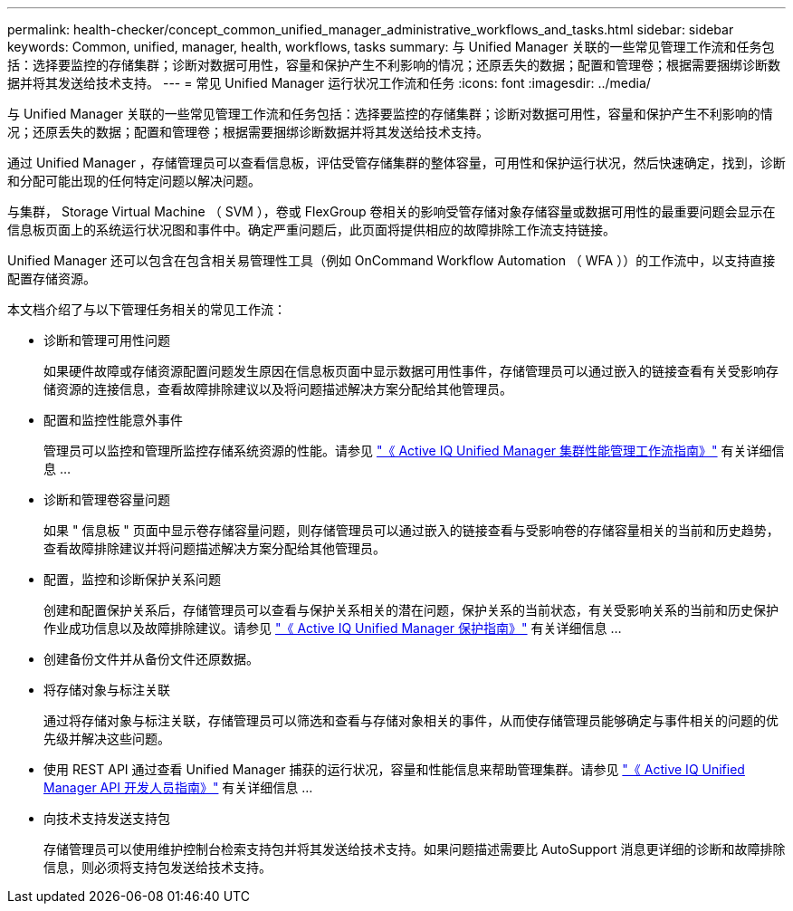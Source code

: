 ---
permalink: health-checker/concept_common_unified_manager_administrative_workflows_and_tasks.html 
sidebar: sidebar 
keywords: Common, unified, manager, health, workflows, tasks 
summary: 与 Unified Manager 关联的一些常见管理工作流和任务包括：选择要监控的存储集群；诊断对数据可用性，容量和保护产生不利影响的情况；还原丢失的数据；配置和管理卷；根据需要捆绑诊断数据并将其发送给技术支持。 
---
= 常见 Unified Manager 运行状况工作流和任务
:icons: font
:imagesdir: ../media/


[role="lead"]
与 Unified Manager 关联的一些常见管理工作流和任务包括：选择要监控的存储集群；诊断对数据可用性，容量和保护产生不利影响的情况；还原丢失的数据；配置和管理卷；根据需要捆绑诊断数据并将其发送给技术支持。

通过 Unified Manager ，存储管理员可以查看信息板，评估受管存储集群的整体容量，可用性和保护运行状况，然后快速确定，找到，诊断和分配可能出现的任何特定问题以解决问题。

与集群， Storage Virtual Machine （ SVM ），卷或 FlexGroup 卷相关的影响受管存储对象存储容量或数据可用性的最重要问题会显示在信息板页面上的系统运行状况图和事件中。确定严重问题后，此页面将提供相应的故障排除工作流支持链接。

Unified Manager 还可以包含在包含相关易管理性工具（例如 OnCommand Workflow Automation （ WFA ））的工作流中，以支持直接配置存储资源。

本文档介绍了与以下管理任务相关的常见工作流：

* 诊断和管理可用性问题
+
如果硬件故障或存储资源配置问题发生原因在信息板页面中显示数据可用性事件，存储管理员可以通过嵌入的链接查看有关受影响存储资源的连接信息，查看故障排除建议以及将问题描述解决方案分配给其他管理员。

* 配置和监控性能意外事件
+
管理员可以监控和管理所监控存储系统资源的性能。请参见 link:../performance-checker/concept_introduction_to_unified_manager_performance_monitoring.html["《 Active IQ Unified Manager 集群性能管理工作流指南》"] 有关详细信息 ...

* 诊断和管理卷容量问题
+
如果 " 信息板 " 页面中显示卷存储容量问题，则存储管理员可以通过嵌入的链接查看与受影响卷的存储容量相关的当前和历史趋势，查看故障排除建议并将问题描述解决方案分配给其他管理员。

* 配置，监控和诊断保护关系问题
+
创建和配置保护关系后，存储管理员可以查看与保护关系相关的潜在问题，保护关系的当前状态，有关受影响关系的当前和历史保护作业成功信息以及故障排除建议。请参见 link:../data-protection/concept_create_and_monitor_protection_relationships.html["《 Active IQ Unified Manager 保护指南》"] 有关详细信息 ...

* 创建备份文件并从备份文件还原数据。
* 将存储对象与标注关联
+
通过将存储对象与标注关联，存储管理员可以筛选和查看与存储对象相关的事件，从而使存储管理员能够确定与事件相关的问题的优先级并解决这些问题。

* 使用 REST API 通过查看 Unified Manager 捕获的运行状况，容量和性能信息来帮助管理集群。请参见 link:../api-automation/concept_get_started_with_um_apis.html["《 Active IQ Unified Manager API 开发人员指南》"] 有关详细信息 ...
* 向技术支持发送支持包
+
存储管理员可以使用维护控制台检索支持包并将其发送给技术支持。如果问题描述需要比 AutoSupport 消息更详细的诊断和故障排除信息，则必须将支持包发送给技术支持。


